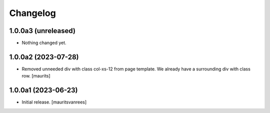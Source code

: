Changelog
=========


1.0.0a3 (unreleased)
--------------------

- Nothing changed yet.


1.0.0a2 (2023-07-28)
--------------------

- Removed unneeded div with class col-xs-12 from page template.
  We already have a surrounding div with class row.
  [maurits]


1.0.0a1 (2023-06-23)
--------------------

- Initial release.
  [mauritsvanrees]
